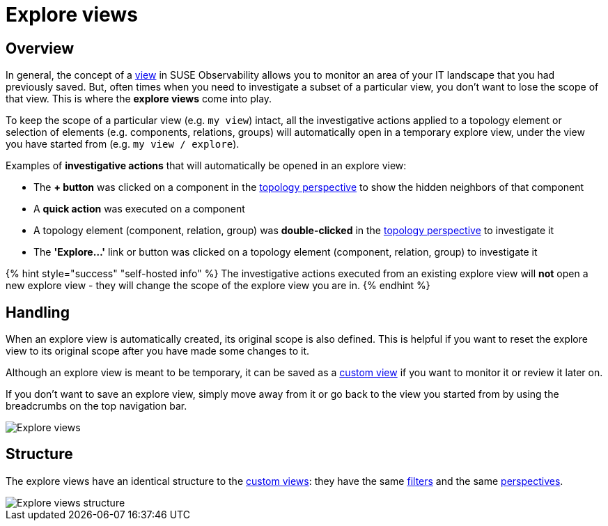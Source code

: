 = Explore views
:description: SUSE Observability

== Overview

In general, the concept of a xref:k8s-view-structure.adoc[view] in SUSE Observability allows you to monitor an area of your IT landscape that you had previously saved. But, often times when you need to investigate a subset of a particular view, you don't want to lose the scope of that view. This is where the *explore views* come into play.

To keep the scope of a particular view (e.g. `my view`) intact, all the investigative actions applied to a topology element or selection of elements (e.g. components, relations, groups) will automatically open in a temporary explore view, under the view you have started from (e.g. `my view / explore`).

Examples of *investigative actions* that will automatically be opened in an explore view:

* The *+ button* was clicked on a component in the xref:k8s-topology-perspective.adoc[topology perspective] to show the hidden neighbors of that component
* A *quick action* was executed on a component
* A topology element (component, relation, group) was *double-clicked* in the xref:k8s-topology-perspective.adoc[topology perspective] to investigate it
* The *'Explore...'* link or button was clicked on a topology element (component, relation, group) to investigate it

{% hint style="success" "self-hosted info" %}
The investigative actions executed from an existing explore view will *not* open a new explore view - they will change the scope of the explore view you are in.
{% endhint %}

== Handling

When an explore view is automatically created, its original scope is also defined. This is helpful if you want to reset the explore view to its original scope after you have made some changes to it.

Although an explore view is meant to be temporary, it can be saved as a xref:k8s-custom-views.adoc[custom view] if you want to monitor it or review it later on.

If you don't want to save an explore view, simply move away from it or go back to the view you started from by using the breadcrumbs on the top navigation bar.

image::k8s/k8s-explore-views.png[Explore views]

== Structure

The explore views have an identical structure to the xref:k8s-custom-views.adoc[custom views]: they have the same link:k8s-view-structure.adoc#filters[filters] and the same link:k8s-view-structure.adoc#perspectives[perspectives].

image::k8s/k8s-explore-views-structure.png[Explore views structure]
